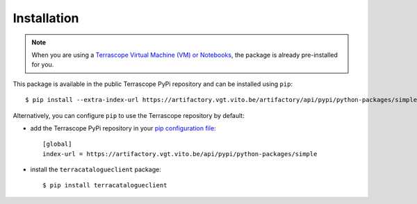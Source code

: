 Installation
============

.. note::
    When you are using a `Terrascope Virtual Machine (VM) or Notebooks <https://terrascope.be/en/services>`_,
    the package is already pre-installed for you.


This package is available in the public Terrascope PyPi repository and can be installed using ``pip``::

    $ pip install --extra-index-url https://artifactory.vgt.vito.be/artifactory/api/pypi/python-packages/simple terracatalogueclient


Alternatively, you can configure ``pip`` to use the Terrascope repository by default:

- add the Terrascope PyPi repository in your `pip configuration file <https://pip.pypa.io/en/stable/user_guide/#configuration>`_::

    [global]
    index-url = https://artifactory.vgt.vito.be/api/pypi/python-packages/simple

- install the ``terracatalogueclient`` package::

    $ pip install terracatalogueclient

